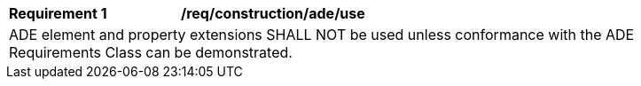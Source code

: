 [[req_construction_ade_use]]
[width="90%",cols="2,6"]
|===
^|*Requirement  {counter:req-id}* |*/req/construction/ade/use* 
2+|ADE element and property extensions SHALL NOT be used unless conformance with the ADE Requirements Class can be demonstrated.
|===
